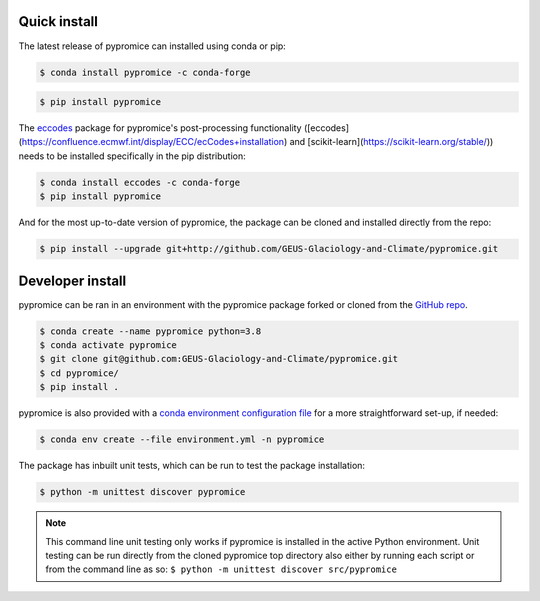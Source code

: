 *************
Quick install
*************
The latest release of pypromice can installed using conda or pip:

.. code:: console

	$ conda install pypromice -c conda-forge
	
	
.. code:: console

	$ pip install pypromice


The `eccodes <https://confluence.ecmwf.int/display/ECC/ecCodes+installation>`_ package for pypromice's post-processing functionality ([eccodes](https://confluence.ecmwf.int/display/ECC/ecCodes+installation) and [scikit-learn](https://scikit-learn.org/stable/)) needs to be installed specifically in the pip distribution:

.. code:: console

	$ conda install eccodes -c conda-forge
	$ pip install pypromice


And for the most up-to-date version of pypromice, the package can be cloned and installed directly from the repo: 

.. code:: console

	$ pip install --upgrade git+http://github.com/GEUS-Glaciology-and-Climate/pypromice.git

*****************
Developer install
*****************

pypromice can be ran in an environment with the pypromice package forked or cloned from the `GitHub repo <https://github.com/GEUS-Glaciology-and-Climate/pypromice>`_. 

.. code:: console

	$ conda create --name pypromice python=3.8
	$ conda activate pypromice
	$ git clone git@github.com:GEUS-Glaciology-and-Climate/pypromice.git
	$ cd pypromice/
	$ pip install .

pypromice is also provided with a `conda environment configuration file <https://github.com/GEUS-Glaciology-and-Climate/pypromice/blob/main/environment.yml>`_ for a more straightforward set-up, if needed:

.. code:: console

	$ conda env create --file environment.yml -n pypromice

The package has inbuilt unit tests, which can be run to test the package installation:

.. code:: console

	$ python -m unittest discover pypromice
        
.. note::

	This command line unit testing only works if pypromice is installed in the active Python environment. Unit testing can be run directly from the cloned pypromice top directory also either by running each script or from the command line as so: ``$ python -m unittest discover src/pypromice``

